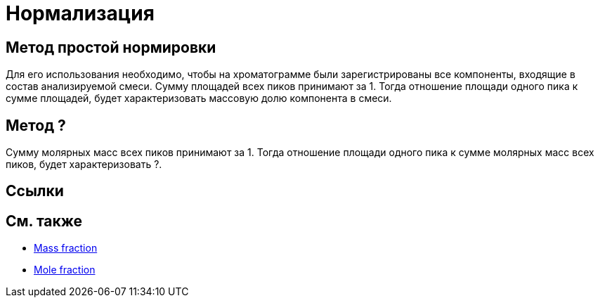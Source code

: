 = Нормализация

== Метод простой нормировки

Для его использования необходимо, чтобы на хроматограмме были зарегистрированы все компоненты, входящие в состав анализируемой смеси. Сумму площадей всех пиков принимают за 1. Тогда отношение площади одного пика к сумме площадей, будет характеризовать массовую долю компонента в смеси.

== Метод ?

Сумму молярных масс всех пиков принимают за 1. Тогда отношение площади одного пика к сумме молярных масс всех пиков, будет характеризовать ?.

== Ссылки

== См. также

* link:https://en.wikipedia.org/wiki/Mole_fraction#Mass_fraction[Mass fraction]
* link:https://en.wikipedia.org/wiki/Mole_fraction[Mole fraction]
